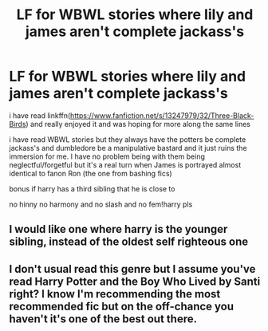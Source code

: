#+TITLE: LF for WBWL stories where lily and james aren't complete jackass's

* LF for WBWL stories where lily and james aren't complete jackass's
:PROPERTIES:
:Author: Kingslayer629736
:Score: 3
:DateUnix: 1576193407.0
:DateShort: 2019-Dec-13
:FlairText: Request
:END:
i have read linkffn([[https://www.fanfiction.net/s/13247979/32/Three-Black-Birds]]) and really enjoyed it and was hoping for more along the same lines

i have read WBWL stories but they always have the potters be complete jackass's and dumbledore be a manipulative bastard and it just ruins the immersion for me. I have no problem being with them being neglectful/forgetful but it's a real turn when James is portrayed almost identical to fanon Ron (the one from bashing fics)

bonus if harry has a third sibling that he is close to

no hinny no harmony and no slash and no fem!harry pls


** I would like one where harry is the younger sibling, instead of the oldest self righteous one
:PROPERTIES:
:Score: 4
:DateUnix: 1576199066.0
:DateShort: 2019-Dec-13
:END:


** I don't usual read this genre but I assume you've read Harry Potter and the Boy Who Lived by Santi right? I know I'm recommending the most recommended fic but on the off-chance you haven't it's one of the best out there.
:PROPERTIES:
:Author: dudemanwhoa
:Score: 3
:DateUnix: 1576199582.0
:DateShort: 2019-Dec-13
:END:
